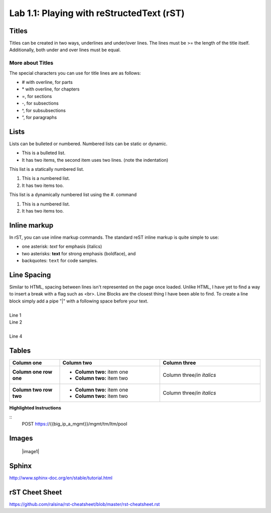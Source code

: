 .. |labmodule| replace:: 1
.. |labnum| replace:: 1
.. |labdot| replace:: |labmodule|\ .\ |labnum|
.. |labund| replace:: |labmodule|\ _\ |labnum|
.. |labname| replace:: Lab\ |labdot|
.. |labnameund| replace:: Lab\ |labund|

Lab |labmodule|\.\ |labnum|\: Playing with reStructedText \(rST)
----------------------------------------------------------------

********
Titles
********

Titles can be created in two ways, underlines and under/over lines. The lines must be >= the length of the title itself.  Additionally, both under and over lines must be equal.

===================
More about Titles
===================

The special characters you can use for title lines are as follows:

* # with overline, for parts
* \* with overline, for chapters
* =, for sections
* -, for subsections
* ^, for subsubsections
* “, for paragraphs

******
Lists
******

Lists can be bulleted or numbered.  Numbered lists can be static or dynamic.

* This is a bulleted list.
* It has two items, the second
  item uses two lines. (note the indentation)

This list is a statically numbered list.

1. This is a numbered list.
2. It has two items too.

This list is a dynamically numbered list using the #. command

#. This is a numbered list.
#. It has two items too.

**************
Inline markup
**************

In rST, you can use inline markup commands. The standard reST inline markup is quite simple to use:

* one asterisk: *text* for emphasis (italics)
* two asterisks: **text** for strong emphasis (boldface), and
* backquotes: ``text`` for code samples.

************
Line Spacing
************

| Similar to HTML, spacing between lines isn't represented on the page once loaded.  Unlike HTML, I have yet to find a way to insert a break with a flag such as <br>.  Line Blocks are the closest thing I have been able to find. To create a line block simply add a pipe "\|" with a following space before your text.
|
| Line 1
| Line 2
|
| Line 4

********
Tables
********

.. list-table::
    :widths: 20 40 40
    :header-rows: 1
    :stub-columns: 1

    * - **Column one**
      - **Column two**
      - **Column three**
    * - Column one row one
      - - **Column two:** item one
        - **Column two:** item two
      - Column three/*in italics*
    * - Column two row two
      - - **Column two:** item one
        - **Column two:** item two
      - Column three/*in italics*

**Highlighted Instructions**

::
    POST https://{{big_ip_a_mgmt}}/mgmt/tm/ltm/pool


*******
Images
*******

   |image1|

************
Sphinx
************

http://www.sphinx-doc.org/en/stable/tutorial.html

***************
rST Cheet Sheet
***************

https://github.com/ralsina/rst-cheatsheet/blob/master/rst-cheatsheet.rst
